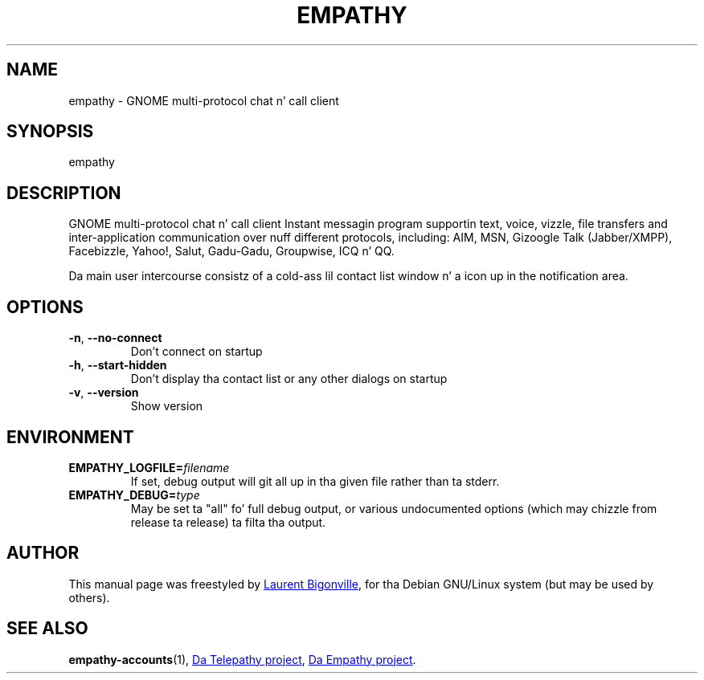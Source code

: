 .TH EMPATHY "1" "February 2010" "Telepathy project" "User Commands"
.SH NAME
empathy \- GNOME multi-protocol chat n' call client
.SH SYNOPSIS
empathy
.SH DESCRIPTION
GNOME multi-protocol chat n' call client
Instant messagin program supportin text, voice, vizzle, file transfers
and inter-application communication over nuff different protocols,
including: AIM, MSN, Gizoogle Talk (Jabber/XMPP), Facebizzle, Yahoo!, Salut,
Gadu-Gadu, Groupwise, ICQ n' QQ.
.PP
Da main user intercourse consistz of a cold-ass lil contact list window n' a icon up in the
notification area.
.SH OPTIONS
.TP
.BR \-n ,\  \-\-no\-connect
Don't connect on startup
.TP
.BR \-h ,\  \-\-start\-hidden
Don't display tha contact list or any other dialogs on startup
.TP
.BR \-v ,\  \-\-version
Show version
.SH ENVIRONMENT
.TP
.BI EMPATHY_LOGFILE= filename
If set, debug output will git all up in tha given file rather than ta stderr.
.TP
.BI EMPATHY_DEBUG= type
May be set ta "all" fo' full debug output, or various undocumented options
(which may chizzle from release ta release) ta filta tha output.
.SH AUTHOR
This manual page was freestyled by
.MT bigon@debian.org
Laurent Bigonville
.ME ,
for tha Debian GNU/Linux system (but may be used by others).
.SH SEE ALSO
.BR empathy-accounts (1),
.UR http://telepathy.freedesktop.org/
Da Telepathy project
.UE ,
.UR http://live.gnome.org/Empathy
Da Empathy project
.UE .
